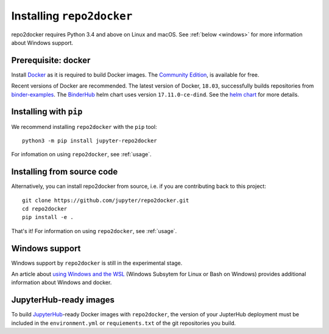 .. _install:

Installing ``repo2docker``
==========================

repo2docker requires Python 3.4 and above on Linux and macOS. See
:ref:`below <windows>` for more information about Windows support.

Prerequisite: docker
--------------------

Install `Docker <https://www.docker.com>`_ as it is required
to build Docker images. The
`Community Edition <https://www.docker.com/community-edition>`_,
is available for free.

Recent versions of Docker are recommended.
The latest version of Docker, ``18.03``, successfully builds repositories from
`binder-examples <https://github.com/binder-examples>`_.
The `BinderHub <https://binderhub.readthedocs.io/>`_ helm chart uses version
``17.11.0-ce-dind``.  See the
`helm chart <https://github.com/jupyterhub/binderhub/blob/master/helm-chart/binderhub/values.yaml#L167>`_
for more details.

Installing with ``pip``
-----------------------

We recommend installing ``repo2docker`` with the ``pip`` tool::

    python3 -m pip install jupyter-repo2docker

For infomation on using ``repo2docker``, see :ref:`usage`.

Installing from source code
---------------------------

Alternatively, you can install repo2docker from source,
i.e. if you are contributing back to this project::

  git clone https://github.com/jupyter/repo2docker.git
  cd repo2docker
  pip install -e .

That's it! For information on using ``repo2docker``, see
:ref:`usage`.

.. _windows:

Windows support
---------------

Windows support by ``repo2docker`` is still in the experimental stage.

An article about `using Windows and the WSL`_ (Windows Subsytem for Linux or
Bash on Windows) provides additional information about Windows and docker.


.. _using Windows and the WSL: https://nickjanetakis.com/blog/setting-up-docker-for-windows-and-wsl-to-work-flawlessly

JupyterHub-ready images
-----------------------

To build `JupyterHub <https://github.com/jupyterhub/jupyterhub>`_-ready
Docker images with ``repo2docker``, the version of your JupterHub deployment
must be included in the ``environment.yml`` or ``requiements.txt`` of the
git repositories you build.
